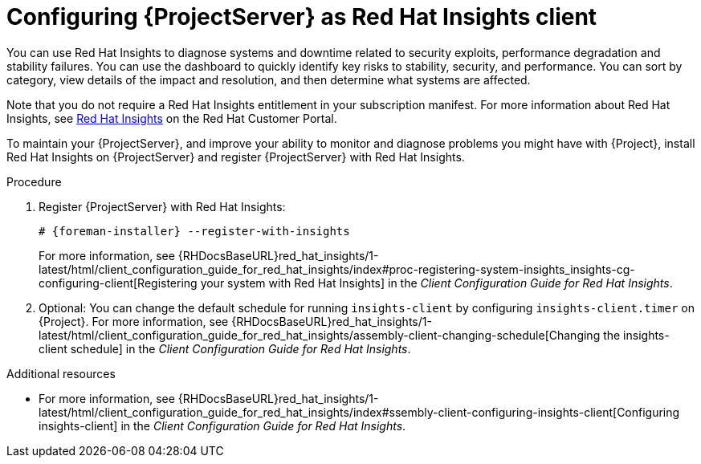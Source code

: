 :_mod-docs-content-type: PROCEDURE

[id="configuring-{project-context}-server-as-red-hat-insights-client"]
= Configuring {ProjectServer} as Red{nbsp}Hat Insights client

You can use Red{nbsp}Hat Insights to diagnose systems and downtime related to security exploits, performance degradation and stability failures.
You can use the dashboard to quickly identify key risks to stability, security, and performance.
You can sort by category, view details of the impact and resolution, and then determine what systems are affected.

Note that you do not require a Red{nbsp}Hat Insights entitlement in your subscription manifest.
For more information about Red{nbsp}Hat Insights, see https://access.redhat.com/products/red-hat-insights/[Red Hat Insights] on the Red{nbsp}Hat Customer Portal.

To maintain your {ProjectServer}, and improve your ability to monitor and diagnose problems you might have with {Project}, install Red{nbsp}Hat Insights on {ProjectServer} and register {ProjectServer} with Red{nbsp}Hat Insights.

.Procedure
. Register {ProjectServer} with Red{nbsp}Hat Insights:
+
[options="nowrap" subs="+quotes,attributes"]
----
# {foreman-installer} --register-with-insights
----
For more information, see {RHDocsBaseURL}red_hat_insights/1-latest/html/client_configuration_guide_for_red_hat_insights/index#proc-registering-system-insights_insights-cg-configuring-client[Registering your system with Red Hat Insights] in the _Client Configuration Guide for Red Hat Insights_. 
. Optional: You can change the default schedule for running `insights-client` by configuring `insights-client.timer` on {Project}.
For more information, see {RHDocsBaseURL}red_hat_insights/1-latest/html/client_configuration_guide_for_red_hat_insights/assembly-client-changing-schedule[Changing the insights-client schedule] in the _Client Configuration Guide for Red Hat Insights_.

.Additional resources
* For more information, see {RHDocsBaseURL}red_hat_insights/1-latest/html/client_configuration_guide_for_red_hat_insights/index#ssembly-client-configuring-insights-client[Configuring insights-client] in the _Client Configuration Guide for Red Hat Insights_.
